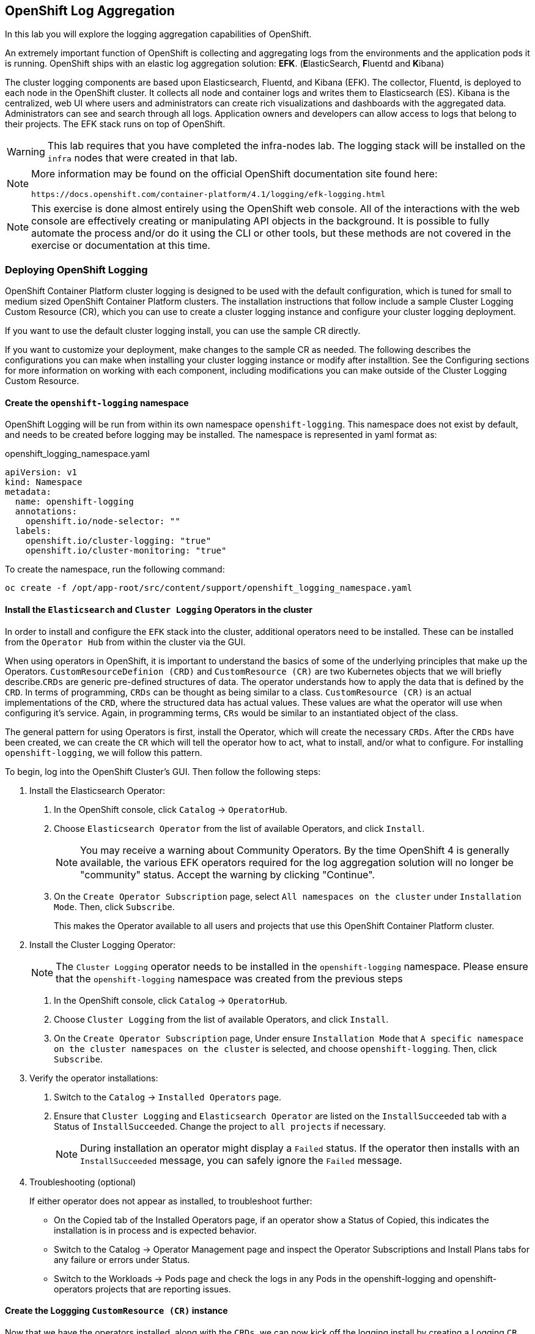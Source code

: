 ## OpenShift Log Aggregation
In this lab you will explore the logging aggregation capabilities of
OpenShift.

An extremely important function of OpenShift is collecting and aggregating
logs from the environments and the application pods it is running. OpenShift
ships with an elastic log aggregation solution: *EFK*. (**E**lasticSearch,
**F**luentd and **K**ibana)

The cluster logging components are based upon Elasticsearch, Fluentd, and
Kibana (EFK). The collector, Fluentd, is deployed to each node in the
OpenShift cluster. It collects all node and container logs and writes them to
Elasticsearch (ES). Kibana is the centralized, web UI where users and
administrators can create rich visualizations and dashboards with the
aggregated data. Administrators can see and search through all logs.
Application owners and developers can allow access to logs that belong to
their projects. The EFK stack runs on top of OpenShift.

[WARNING]
====
This lab requires that you have completed the infra-nodes lab. The logging
stack will be installed on the `infra` nodes that were created in that lab.
====

[NOTE]
====
More information may be found on the official OpenShift documentation site
found here:

 https://docs.openshift.com/container-platform/4.1/logging/efk-logging.html
====

[NOTE]
====
This exercise is done almost entirely using the OpenShift web console. All of
the interactions with the web console are effectively creating or
manipulating API objects in the background. It is possible to fully automate
the process and/or do it using the CLI or other tools, but these methods are
not covered in the exercise or documentation at this time.
====

### Deploying OpenShift Logging

OpenShift Container Platform cluster logging is designed to be used with the
default configuration, which is tuned for small to medium sized OpenShift
Container Platform clusters.
The installation instructions that follow include a sample Cluster Logging
Custom Resource (CR), which you can use to create a cluster logging instance
and configure your cluster logging deployment.

If you want to use the default cluster logging install, you can use the
sample CR directly.

If you want to customize your deployment, make changes to the sample CR as
needed. The following describes the configurations you can make when
installing your cluster logging instance or modify after installtion. See the
Configuring sections for more information on working with each component,
including modifications you can make outside of the Cluster Logging Custom
Resource.

#### Create the `openshift-logging` namespace

OpenShift Logging will be run from within its own namespace
`openshift-logging`. This namespace does not exist by default, and needs to
be created before logging may be installed. The namespace is represented in
yaml format as:

[source,yaml]
.openshift_logging_namespace.yaml
----
apiVersion: v1
kind: Namespace
metadata:
  name: openshift-logging
  annotations:
    openshift.io/node-selector: "" 
  labels:
    openshift.io/cluster-logging: "true"
    openshift.io/cluster-monitoring: "true"
----

To create the namespace, run the following command:

[source,bash,role="execute"]
----
oc create -f /opt/app-root/src/content/support/openshift_logging_namespace.yaml
----


#### Install the `Elasticsearch` and  `Cluster Logging` Operators in the cluster

In order to install and configure the `EFK` stack into the cluster,
additional operators need to be installed. These can be installed from the
`Operator Hub` from within the cluster via the GUI.

When using operators in OpenShift, it is important to understand the basics
of some of the underlying principles that make up the Operators.
`CustomResourceDefinion (CRD)` and `CustomResource (CR)` are two Kubernetes
objects that we will briefly describe.`CRDs` are generic pre-defined
structures of data. The operator understands how to apply the data that is
defined by the `CRD`. In terms of programming, `CRDs` can be thought as being
similar to a class. `CustomResource (CR)` is an actual implementations of the
`CRD`, where the structured data has actual values. These values are what the
operator will use when configuring it's service. Again, in programming terms,
`CRs` would be similar to an instantiated object of the class.

The general pattern for using Operators is first, install the Operator, which
will create the necessary `CRDs`. After the `CRDs` have been created, we can
create the `CR` which will tell the operator how to act, what to install,
and/or what to configure. For installing `openshift-logging`, we will follow
this pattern.

To begin, log into the OpenShift Cluster's GUI. Then follow the following
steps:

1. Install the Elasticsearch Operator:
  a. In the OpenShift console, click `Catalog` → `OperatorHub`.
  b. Choose `Elasticsearch Operator` from the list of available Operators,
    and click `Install`.
+
[NOTE]
====
You may receive a warning about Community Operators. By the time OpenShift 4
is generally available, the various EFK operators required for the log
aggregation solution will no longer be "community" status. Accept the warning
by clicking "Continue".
====
+
  c. On the `Create Operator Subscription` page, select `All namespaces on
    the cluster` under `Installation Mode`. Then, click `Subscribe`.
+
This makes the Operator available to all users and projects that use this
OpenShift Container Platform cluster.

2. Install the Cluster Logging Operator:
+
[NOTE]
====
The `Cluster Logging` operator needs to be installed in the
`openshift-logging` namespace. Please ensure that the `openshift-logging`
namespace was created from the previous steps
====

  a. In the OpenShift console, click `Catalog` → `OperatorHub`.
  b. Choose `Cluster Logging` from the list of available Operators, and click
    `Install`.
  c. On the `Create Operator Subscription` page, Under ensure `Installation
    Mode` that `A specific namespace on the cluster namespaces on the cluster`
    is selected, and choose `openshift-logging`. Then, click `Subscribe`.

3. Verify the operator installations:

  a. Switch to the `Catalog` → `Installed Operators` page.

  b. Ensure that `Cluster Logging` and `Elasticsearch Operator` are listed on
    the `InstallSucceeded` tab with a Status of `InstallSucceeded`. Change the
    project to `all projects` if necessary.
+
[NOTE]
====
During installation an operator might display a `Failed` status. If the
operator then installs with an `InstallSucceeded` message, you can safely
ignore the `Failed` message.
====

4. Troubleshooting (optional)
+
If either operator does not appear as installed, to troubleshoot further:
+
* On the Copied tab of the Installed Operators page, if an operator show a
  Status of Copied, this indicates the installation is in process and is
  expected behavior.
+
* Switch to the Catalog → Operator Management page and inspect the Operator
  Subscriptions and Install Plans tabs for any failure or errors under Status.
+
* Switch to the Workloads → Pods page and check the logs in any Pods in the
  openshift-logging and openshift-operators projects that are reporting issues.


#### Create the Loggging `CustomResource (CR)` instance

Now that we have the operators installed, along with the `CRDs`, we can now
kick off the logging install by creating a Logging `CR`. This will define how
we want to install and configure logging.


1. In the OpenShift Console, switch to the the `Administration` → `Custom Resource Definitions` page.

2. On the `Custom Resource Definitions` page, click `ClusterLogging`.

3. On the `Custom Resource Definition Overview` page, select `View Instances` from the `Actions` menu.
+
[NOTE]
====
If you see a `404` error, don't panic. While the operator installation
succeeded, the operator itself has not finished installing and the
`CustomResourceDefinition` may not have been created yet. Wait a few moments
and then refresh the page.
====
+
4. On the `Cluster Loggings` page, click `Create Cluster Logging`.

5. In the `YAML` editor, replace the code with the following:

[source,yaml]
.openshift_logging_cr.yaml
----
apiVersion: "logging.openshift.io/v1"
kind: "ClusterLogging"
metadata:
  name: "instance"
  namespace: "openshift-logging"
spec:
  managementState: "Managed"
  logStore:
    type: "elasticsearch"
    elasticsearch:
      nodeCount: 3
      storage: {}
      redundancyPolicy: "SingleRedundancy"
      nodeSelector:
        node-role.kubernetes.io/infra: ""
      resources:
        request:
          memory: 4G
  visualization:
    type: "kibana"
    kibana:
      replicas: 1
      nodeSelector:
        node-role.kubernetes.io/infra: ""
  curation:
    type: "curator"
    curator:
      schedule: "30 3 * * *"
      nodeSelector:
        node-role.kubernetes.io/infra: ""
  collection:
    logs:
      type: "fluentd"
      fluentd: {}
      nodeSelector:
        node-role.kubernetes.io/infra: ""
----

Then click `Create`.

#### Verify the Loggging install

Now that Logging has been created, let's verify that things are working.

1. Switch to the `Workloads` → `Pods` page.

2. Select the `openshift-logging` project.

You should see pods for cluster logging, Elasticsearch, and Fluentd, as shown in the following CLI output:

Alternatively, you can verify from the command line by using the following command:

[source,bash,role="execute"]
----
oc get pods -n openshift-logging
----

You should eventually see something like:

----
NAME                                            READY   STATUS    RESTARTS   AGE
cluster-logging-operator-cb795f8dc-xkckc        1/1     Running   0          32m
elasticsearch-cdm-b3nqzchd-1-5c6797-67kfz       2/2     Running   0          14m
elasticsearch-cdm-b3nqzchd-2-6657f4-wtprv       2/2     Running   0          14m
elasticsearch-cdm-b3nqzchd-3-588c65-clg7g       2/2     Running   0          14m
fluentd-2c7dg                                   1/1     Running   0          14m
fluentd-9z7kk                                   1/1     Running   0          14m
fluentd-br7r2                                   1/1     Running   0          14m
fluentd-fn2sb                                   1/1     Running   0          14m
fluentd-pb2f8                                   1/1     Running   0          14m
fluentd-zqgqx                                   1/1     Running   0          14m
kibana-7fb4fd4cc9-bvt4p                         2/2     Running   0          14m
----

The _Fluentd_ *Pods* are deployed as part of a *DaemonSet*, which is a mechanism
to ensure that specific *Pods* run on specific *Nodes* in the cluster at all
times:

[source,bash,role="execute"]
----
oc get daemonset -n openshift-logging
----

You will see something like:

----
NAME      DESIRED   CURRENT   READY     UP-TO-DATE   AVAILABLE   NODE SELECTOR   AGE
fluentd   8         8         8         8            8           <none>          15m
----

You should expect 1 `fluentd` *Pod* for every *Node* in your cluster.
Remember that *Masters* are still *Nodes* and `fluentd` will run there, too,
to slurp the various logs.

You will also see the storage for ElasticSearch being automatically
provisioned from the default storage service if you query the
PersistentVolumeClaim objects in this project

[NOTE]
====
Much like with the Metrics solution, we defined the appropriate
`NodeSelector` in the Logging configuration (`CR`) to ensure that the Logging
components only landed on the infra nodes. That being said, the `DaemonSet`
ensures FluentD runs on *all* nodes. Otherwise we would not capture all of
the container logs.
====

#### Accessing _Kibana_

As mentioned before, _Kibana_ is the front end and the way that users and
admins may access the OpenShift Logging stack. To reach the _Kibana_ user
interface, first determine its public access URL by querying the *Route* that
got set up to expose Kibana's *Service*:

To find and access the _Kibana_ route:

1. In the OpenShift console, click on the `Networking` → `Routes` page.

2. Select the `openshift-logging` project.

3. Click on the `Kibana` route.

4. In the `Location` field, click on the URL presented.

5. Click through and accept the SSL certificates

Alternatively, this can be obtained from the command line:

[source,bash,role="execute"]
----
oc get route -n openshift-logging
----

You will see something like:

----
NAME     HOST/PORT                                                           PATH   SERVICES   PORT    TERMINATION          WILDCARD
kibana   kibana-openshift-logging.{{ ROUTE_SUBDOMAIN }}          kibana     <all>   reencrypt/Redirect   None
----

Or, you can control+click the link:

https://kibana-openshift-logging.{{ ROUTE_SUBDOMAIN }}

There is a special authentication proxy that is configured as part of the EFK
installation that results in Kibana requiring OpenShift credentials for
access.

////
 You should login to Kibana as the `fancyuser1` user with password
`openshift` to be able to see all of the cluster's logs. Kibana utilizes the same RBAC
underpinning OpenShift to ensure that users can only see the logs they should
have access to.
////



#### Queries with _Kibana_

Once the _Kibana_ web interface is up, we are now able to do queries.
_Kibana_ offers a the user a powerful interface to query all logs that come
from the cluster.

By default, _Kibana_ will show all logs that have been received within the
the last 15 minutes. This time interval may be changed in the upper right
hand corner. The log messages are shown in the middle of the page. All log
messages that are received are indexed based on the log message content. Each
message will have fields associated that are associated to that log message.
To see the fields that make up an individual message, click on the arrow on
the side of each message located in the center of the page. This will show
the message fields that are contained.

First, set the default index pattern to `.all`. On the left hand side towards
the top, in the drop down menu select the `.all` index pattern.

To select fields to show for messages, look on left hand side fore the
`Available Fields` label. Below this are fields that can be selected and
shown in the middle of the screen. Find the `hostname` field below the
`Available Fields` and click `add`. Notice now, in the message pain, each
message's hostname is displayed. More fields may be added.

To create a query for logs, the `Add a filter +` link right below the search
box may be used. This will allow us to build queries using the fields of the
messages. For example, if we wanted to see all log messages from the
`openshift-logging` namespace, we can do the following:

1. Click on `Add a filter +`.  

2. In the `Fields` input box, start typing `kubernetes.namespace_name`.
Notice all of the available fields that we can use to build the query

3. Next, select `is`.

4. In the `Value` field, type in `openshift-logging`

5. Click the "Save" button

Now, in the center of the screen you will see all of the logs from the
`openshift-logging` namespace.

Of course, you may add more filters to refine the query.

One other neat option that Kibana allows you to do is save queries to use for
later. To save a query do the following:

1. click on `Save` at the top of the screen.

2. Type in the name you would like to save it as. In this case, let's type in
`openshift-logging Namespace`

Once this has been saved, it can be used at a later time by hitting the
`Open` button and selecting this query.

Please take time to explore the _Kibana_ page and get experience by adding
and doing more queries. This will be helpful when using a production cluster,
you will be able to get the exact logs that you are looking for in a single
place.
